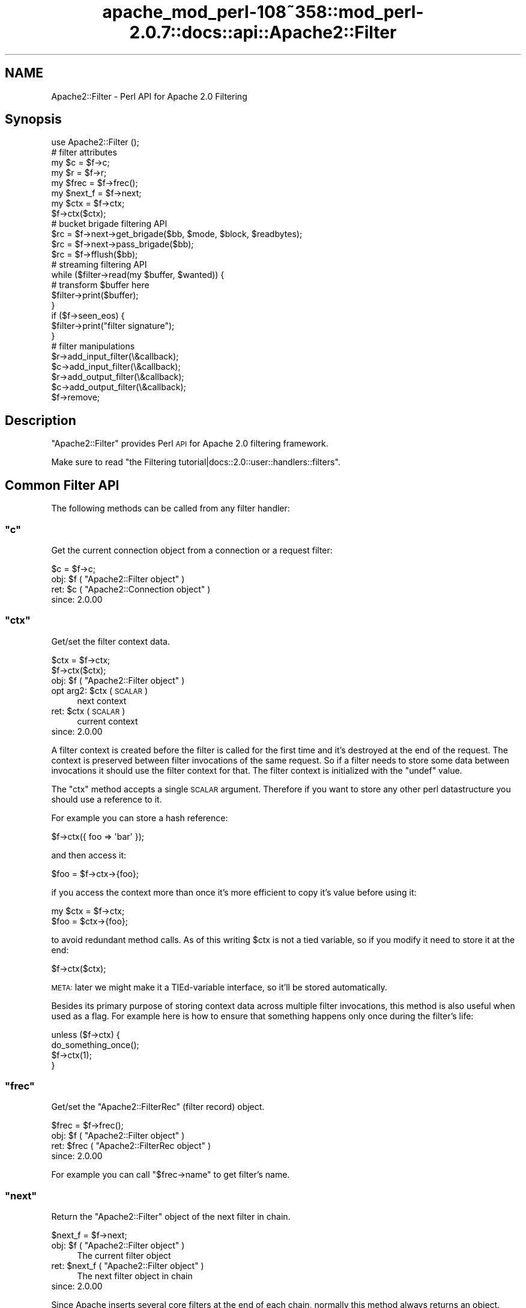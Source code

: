 .\" Automatically generated by Pod::Man 2.25 (Pod::Simple 3.20)
.\"
.\" Standard preamble:
.\" ========================================================================
.de Sp \" Vertical space (when we can't use .PP)
.if t .sp .5v
.if n .sp
..
.de Vb \" Begin verbatim text
.ft CW
.nf
.ne \\$1
..
.de Ve \" End verbatim text
.ft R
.fi
..
.\" Set up some character translations and predefined strings.  \*(-- will
.\" give an unbreakable dash, \*(PI will give pi, \*(L" will give a left
.\" double quote, and \*(R" will give a right double quote.  \*(C+ will
.\" give a nicer C++.  Capital omega is used to do unbreakable dashes and
.\" therefore won't be available.  \*(C` and \*(C' expand to `' in nroff,
.\" nothing in troff, for use with C<>.
.tr \(*W-
.ds C+ C\v'-.1v'\h'-1p'\s-2+\h'-1p'+\s0\v'.1v'\h'-1p'
.ie n \{\
.    ds -- \(*W-
.    ds PI pi
.    if (\n(.H=4u)&(1m=24u) .ds -- \(*W\h'-12u'\(*W\h'-12u'-\" diablo 10 pitch
.    if (\n(.H=4u)&(1m=20u) .ds -- \(*W\h'-12u'\(*W\h'-8u'-\"  diablo 12 pitch
.    ds L" ""
.    ds R" ""
.    ds C` ""
.    ds C' ""
'br\}
.el\{\
.    ds -- \|\(em\|
.    ds PI \(*p
.    ds L" ``
.    ds R" ''
'br\}
.\"
.\" Escape single quotes in literal strings from groff's Unicode transform.
.ie \n(.g .ds Aq \(aq
.el       .ds Aq '
.\"
.\" If the F register is turned on, we'll generate index entries on stderr for
.\" titles (.TH), headers (.SH), subsections (.SS), items (.Ip), and index
.\" entries marked with X<> in POD.  Of course, you'll have to process the
.\" output yourself in some meaningful fashion.
.ie \nF \{\
.    de IX
.    tm Index:\\$1\t\\n%\t"\\$2"
..
.    nr % 0
.    rr F
.\}
.el \{\
.    de IX
..
.\}
.\"
.\" Accent mark definitions (@(#)ms.acc 1.5 88/02/08 SMI; from UCB 4.2).
.\" Fear.  Run.  Save yourself.  No user-serviceable parts.
.    \" fudge factors for nroff and troff
.if n \{\
.    ds #H 0
.    ds #V .8m
.    ds #F .3m
.    ds #[ \f1
.    ds #] \fP
.\}
.if t \{\
.    ds #H ((1u-(\\\\n(.fu%2u))*.13m)
.    ds #V .6m
.    ds #F 0
.    ds #[ \&
.    ds #] \&
.\}
.    \" simple accents for nroff and troff
.if n \{\
.    ds ' \&
.    ds ` \&
.    ds ^ \&
.    ds , \&
.    ds ~ ~
.    ds /
.\}
.if t \{\
.    ds ' \\k:\h'-(\\n(.wu*8/10-\*(#H)'\'\h"|\\n:u"
.    ds ` \\k:\h'-(\\n(.wu*8/10-\*(#H)'\`\h'|\\n:u'
.    ds ^ \\k:\h'-(\\n(.wu*10/11-\*(#H)'^\h'|\\n:u'
.    ds , \\k:\h'-(\\n(.wu*8/10)',\h'|\\n:u'
.    ds ~ \\k:\h'-(\\n(.wu-\*(#H-.1m)'~\h'|\\n:u'
.    ds / \\k:\h'-(\\n(.wu*8/10-\*(#H)'\z\(sl\h'|\\n:u'
.\}
.    \" troff and (daisy-wheel) nroff accents
.ds : \\k:\h'-(\\n(.wu*8/10-\*(#H+.1m+\*(#F)'\v'-\*(#V'\z.\h'.2m+\*(#F'.\h'|\\n:u'\v'\*(#V'
.ds 8 \h'\*(#H'\(*b\h'-\*(#H'
.ds o \\k:\h'-(\\n(.wu+\w'\(de'u-\*(#H)/2u'\v'-.3n'\*(#[\z\(de\v'.3n'\h'|\\n:u'\*(#]
.ds d- \h'\*(#H'\(pd\h'-\w'~'u'\v'-.25m'\f2\(hy\fP\v'.25m'\h'-\*(#H'
.ds D- D\\k:\h'-\w'D'u'\v'-.11m'\z\(hy\v'.11m'\h'|\\n:u'
.ds th \*(#[\v'.3m'\s+1I\s-1\v'-.3m'\h'-(\w'I'u*2/3)'\s-1o\s+1\*(#]
.ds Th \*(#[\s+2I\s-2\h'-\w'I'u*3/5'\v'-.3m'o\v'.3m'\*(#]
.ds ae a\h'-(\w'a'u*4/10)'e
.ds Ae A\h'-(\w'A'u*4/10)'E
.    \" corrections for vroff
.if v .ds ~ \\k:\h'-(\\n(.wu*9/10-\*(#H)'\s-2\u~\d\s+2\h'|\\n:u'
.if v .ds ^ \\k:\h'-(\\n(.wu*10/11-\*(#H)'\v'-.4m'^\v'.4m'\h'|\\n:u'
.    \" for low resolution devices (crt and lpr)
.if \n(.H>23 .if \n(.V>19 \
\{\
.    ds : e
.    ds 8 ss
.    ds o a
.    ds d- d\h'-1'\(ga
.    ds D- D\h'-1'\(hy
.    ds th \o'bp'
.    ds Th \o'LP'
.    ds ae ae
.    ds Ae AE
.\}
.rm #[ #] #H #V #F C
.\" ========================================================================
.\"
.IX Title "apache_mod_perl-108~358::mod_perl-2.0.7::docs::api::Apache2::Filter 3"
.TH apache_mod_perl-108~358::mod_perl-2.0.7::docs::api::Apache2::Filter 3 "2011-02-07" "perl v5.16.2" "User Contributed Perl Documentation"
.\" For nroff, turn off justification.  Always turn off hyphenation; it makes
.\" way too many mistakes in technical documents.
.if n .ad l
.nh
.SH "NAME"
Apache2::Filter \- Perl API for Apache 2.0 Filtering
.SH "Synopsis"
.IX Header "Synopsis"
.Vb 1
\&  use Apache2::Filter ();
\&  
\&  # filter attributes
\&  my $c = $f\->c;
\&  my $r = $f\->r;
\&  my $frec = $f\->frec();
\&  my $next_f = $f\->next;
\&  
\&  my $ctx = $f\->ctx;
\&  $f\->ctx($ctx);
\&  
\&  # bucket brigade filtering API
\&  $rc = $f\->next\->get_brigade($bb, $mode, $block, $readbytes);
\&  $rc = $f\->next\->pass_brigade($bb);
\&  $rc = $f\->fflush($bb);
\&  
\&  # streaming filtering API
\&  while ($filter\->read(my $buffer, $wanted)) {
\&      # transform $buffer here
\&      $filter\->print($buffer);
\&  }
\&  if ($f\->seen_eos) {
\&      $filter\->print("filter signature");
\&  }
\&  
\&  # filter manipulations
\&  $r\->add_input_filter(\e&callback);
\&  $c\->add_input_filter(\e&callback);
\&  $r\->add_output_filter(\e&callback);
\&  $c\->add_output_filter(\e&callback);
\&  $f\->remove;
.Ve
.SH "Description"
.IX Header "Description"
\&\f(CW\*(C`Apache2::Filter\*(C'\fR provides Perl \s-1API\s0 for Apache 2.0 filtering
framework.
.PP
Make sure to read \f(CW\*(C`the Filtering
tutorial|docs::2.0::user::handlers::filters\*(C'\fR.
.SH "Common Filter API"
.IX Header "Common Filter API"
The following methods can be called from any filter handler:
.ie n .SS """c"""
.el .SS "\f(CWc\fP"
.IX Subsection "c"
Get the current connection object from a connection or a request
filter:
.PP
.Vb 1
\&  $c = $f\->c;
.Ve
.ie n .IP "obj: $f ( ""Apache2::Filter object"" )" 4
.el .IP "obj: \f(CW$f\fR ( \f(CWApache2::Filter object\fR )" 4
.IX Item "obj: $f ( Apache2::Filter object )"
.PD 0
.ie n .IP "ret: $c ( ""Apache2::Connection object"" )" 4
.el .IP "ret: \f(CW$c\fR ( \f(CWApache2::Connection object\fR )" 4
.IX Item "ret: $c ( Apache2::Connection object )"
.IP "since: 2.0.00" 4
.IX Item "since: 2.0.00"
.PD
.ie n .SS """ctx"""
.el .SS "\f(CWctx\fP"
.IX Subsection "ctx"
Get/set the filter context data.
.PP
.Vb 2
\&  $ctx = $f\->ctx;
\&         $f\->ctx($ctx);
.Ve
.ie n .IP "obj: $f ( ""Apache2::Filter object"" )" 4
.el .IP "obj: \f(CW$f\fR ( \f(CWApache2::Filter object\fR )" 4
.IX Item "obj: $f ( Apache2::Filter object )"
.PD 0
.ie n .IP "opt arg2: $ctx ( \s-1SCALAR\s0 )" 4
.el .IP "opt arg2: \f(CW$ctx\fR ( \s-1SCALAR\s0 )" 4
.IX Item "opt arg2: $ctx ( SCALAR )"
.PD
next context
.ie n .IP "ret: $ctx ( \s-1SCALAR\s0 )" 4
.el .IP "ret: \f(CW$ctx\fR ( \s-1SCALAR\s0 )" 4
.IX Item "ret: $ctx ( SCALAR )"
current context
.IP "since: 2.0.00" 4
.IX Item "since: 2.0.00"
.PP
A filter context is created before the filter is called for the first
time and it's destroyed at the end of the request. The context is
preserved between filter invocations of the same request. So if a
filter needs to store some data between invocations it should use the
filter context for that.  The filter context is initialized with the
\&\f(CW\*(C`undef\*(C'\fR value.
.PP
The \f(CW\*(C`ctx\*(C'\fR method accepts a single \s-1SCALAR\s0 argument. Therefore if you
want to store any other perl datastructure you should use a reference
to it.
.PP
For example you can store a hash reference:
.PP
.Vb 1
\&  $f\->ctx({ foo => \*(Aqbar\*(Aq });
.Ve
.PP
and then access it:
.PP
.Vb 1
\&  $foo = $f\->ctx\->{foo};
.Ve
.PP
if you access the context more than once it's more efficient to copy
it's value before using it:
.PP
.Vb 2
\&  my $ctx = $f\->ctx;
\&  $foo = $ctx\->{foo};
.Ve
.PP
to avoid redundant method calls. As of this writing \f(CW$ctx\fR is not a
tied variable, so if you modify it need to store it at the end:
.PP
.Vb 1
\&  $f\->ctx($ctx);
.Ve
.PP
\&\s-1META:\s0 later we might make it a TIEd-variable interface, so it'll be
stored automatically.
.PP
Besides its primary purpose of storing context data across multiple
filter invocations, this method is also useful when used as a
flag. For example here is how to ensure that something happens only
once during the filter's life:
.PP
.Vb 4
\&  unless ($f\->ctx) {
\&      do_something_once();
\&      $f\->ctx(1);
\&  }
.Ve
.ie n .SS """frec"""
.el .SS "\f(CWfrec\fP"
.IX Subsection "frec"
Get/set the \f(CW\*(C`Apache2::FilterRec\*(C'\fR
(filter record) object.
.PP
.Vb 1
\&  $frec = $f\->frec();
.Ve
.ie n .IP "obj: $f ( ""Apache2::Filter object"" )" 4
.el .IP "obj: \f(CW$f\fR ( \f(CWApache2::Filter object\fR )" 4
.IX Item "obj: $f ( Apache2::Filter object )"
.PD 0
.ie n .IP "ret: $frec ( ""Apache2::FilterRec object"" )" 4
.el .IP "ret: \f(CW$frec\fR ( \f(CWApache2::FilterRec object\fR )" 4
.IX Item "ret: $frec ( Apache2::FilterRec object )"
.IP "since: 2.0.00" 4
.IX Item "since: 2.0.00"
.PD
.PP
For example you can call
\&\f(CW\*(C`$frec\->name\*(C'\fR to get
filter's name.
.ie n .SS """next"""
.el .SS "\f(CWnext\fP"
.IX Subsection "next"
Return the \f(CW\*(C`Apache2::Filter\*(C'\fR object of the next filter in chain.
.PP
.Vb 1
\&  $next_f = $f\->next;
.Ve
.ie n .IP "obj: $f ( ""Apache2::Filter object"" )" 4
.el .IP "obj: \f(CW$f\fR ( \f(CWApache2::Filter object\fR )" 4
.IX Item "obj: $f ( Apache2::Filter object )"
The current filter object
.ie n .IP "ret: $next_f ( ""Apache2::Filter object"" )" 4
.el .IP "ret: \f(CW$next_f\fR ( \f(CWApache2::Filter object\fR )" 4
.IX Item "ret: $next_f ( Apache2::Filter object )"
The next filter object in chain
.IP "since: 2.0.00" 4
.IX Item "since: 2.0.00"
.PP
Since Apache inserts several core filters at the end of each chain,
normally this method always returns an object. However if it's not a
mod_perl filter handler, you can call only the following methods on
it: \f(CW\*(C`get_brigade\*(C'\fR,
\&\f(CW\*(C`pass_brigade\*(C'\fR, \f(CW\*(C`c\*(C'\fR, \f(CW\*(C`r\*(C'\fR,
\&\f(CW\*(C`frec\*(C'\fR and \f(CW\*(C`next\*(C'\fR. If you call other methods
the behavior is undefined.
.PP
The next filter can be a mod_perl one or not, it's easy to tell which
one is that by calling
\&\f(CW\*(C`$f\->frec\->name\*(C'\fR.
.ie n .SS """r"""
.el .SS "\f(CWr\fP"
.IX Subsection "r"
Inside an \s-1HTTP\s0 request filter retrieve the current request object:
.PP
.Vb 1
\&  $r = $f\->r;
.Ve
.ie n .IP "obj: $f ( ""Apache2::Filter object"" )" 4
.el .IP "obj: \f(CW$f\fR ( \f(CWApache2::Filter object\fR )" 4
.IX Item "obj: $f ( Apache2::Filter object )"
.PD 0
.ie n .IP "ret: $r ( ""Apache2::RequestRec object"" )" 4
.el .IP "ret: \f(CW$r\fR ( \f(CWApache2::RequestRec object\fR )" 4
.IX Item "ret: $r ( Apache2::RequestRec object )"
.IP "since: 2.0.00" 4
.IX Item "since: 2.0.00"
.PD
.PP
If a sub-request adds filters, then that sub-request object is
associated with the filter.
.ie n .SS """remove"""
.el .SS "\f(CWremove\fP"
.IX Subsection "remove"
Remove the current filter from the filter chain (for the current
request or connection).
.PP
.Vb 1
\&  $f\->remove;
.Ve
.ie n .IP "obj: $f ( ""Apache2::Filter object"" )" 4
.el .IP "obj: \f(CW$f\fR ( \f(CWApache2::Filter object\fR )" 4
.IX Item "obj: $f ( Apache2::Filter object )"
.PD 0
.IP "ret: no return value" 4
.IX Item "ret: no return value"
.IP "since: 2.0.00" 4
.IX Item "since: 2.0.00"
.PD
.PP
Notice that you should either complete the current filter invocation
normally (by calling \f(CW\*(C`get_brigade\*(C'\fR or
\&\f(CW\*(C`pass_brigade\*(C'\fR depending on the filter kind) or
if nothing was done, return \f(CW\*(C`Apache2::Const::DECLINED\*(C'\fR and mod_perl will take
care of passing the current bucket brigade through unmodified to the
next filter in chain.
.PP
Note: calling \fIremove()\fR on the very top connection filter doesn't
affect the filter chain due to a bug in Apache 2.0 (which may be fixed
in 2.1). So don't use it with connection filters, till it gets fixed
in Apache and then make sure to require the minimum Apache version if
you rely on.
.PP
Remember that if the connection is
\&\f(CW\*(C`$c\->keepalive\*(C'\fR
) and the connection filter is removed, it won't be added until the
connection is closed. Which may happen after many \s-1HTTP\s0 requests. You
may want to keep the filter in place and pass the data through
unmodified, by returning \f(CW\*(C`Apache2::Const::DECLINED\*(C'\fR. If you need to reset the
whole or parts of the filter context between requests, use the
technique based on \f(CW\*(C`$c\->keepalives\*(C'\fR
counting.
.PP
This method works for native Apache (non\-mod_perl) filters too.
.SH "Bucket Brigade Filter API"
.IX Header "Bucket Brigade Filter API"
The following methods can be called from any filter, directly
manipulating bucket brigades:
.ie n .SS """fflush"""
.el .SS "\f(CWfflush\fP"
.IX Subsection "fflush"
Flush a bucket brigade down the filter stack.
.PP
.Vb 1
\&  $rc = $f\->fflush($bb);
.Ve
.ie n .IP "obj: $f ( ""Apache2::Filter object"" )" 4
.el .IP "obj: \f(CW$f\fR ( \f(CWApache2::Filter object\fR )" 4
.IX Item "obj: $f ( Apache2::Filter object )"
The current filter
.ie n .IP "arg1: $bb ( ""Apache2::Brigade object"" )" 4
.el .IP "arg1: \f(CW$bb\fR ( \f(CWApache2::Brigade object\fR )" 4
.IX Item "arg1: $bb ( Apache2::Brigade object )"
The brigade to flush
.ie n .IP "ret:  $rc ( ""APR::Const status constant"" )" 4
.el .IP "ret:  \f(CW$rc\fR ( \f(CWAPR::Const status constant\fR )" 4
.IX Item "ret:  $rc ( APR::Const status constant )"
Refer to the \f(CW\*(C`pass_brigade()\*(C'\fR entry.
.ie n .IP "excpt: ""APR::Error""" 4
.el .IP "excpt: \f(CWAPR::Error\fR" 4
.IX Item "excpt: APR::Error"
Exceptions are thrown only when this function is called in the \s-1VOID\s0
context. Refer to the \f(CW\*(C`get_brigade()\*(C'\fR entry for
details.
.IP "since: 2.0.00" 4
.IX Item "since: 2.0.00"
.PP
\&\f(CW\*(C`fflush\*(C'\fR is a shortcut method. So instead of doing:
.PP
.Vb 3
\&  my $b = APR::Bucket::flush_create($f\->c\->bucket_alloc);
\&  $bb\->insert_tail($b);
\&  $f\->pass_brigade($bb);
.Ve
.PP
one can just write:
.PP
.Vb 1
\&  $f\->fflush($bb);
.Ve
.ie n .SS """get_brigade"""
.el .SS "\f(CWget_brigade\fP"
.IX Subsection "get_brigade"
This is a method to use in bucket brigade input filters. It acquires a
bucket brigade from the upstream input filter.
.PP
.Vb 4
\&  $rc = $next_f\->get_brigade($bb, $mode, $block, $readbytes);
\&  $rc = $next_f\->get_brigade($bb, $mode, $block);
\&  $rc = $next_f\->get_brigade($bb, $mode)
\&  $rc = $next_f\->get_brigade($bb);
.Ve
.ie n .IP "obj: $next_f ( ""Apache2::Filter object"" )" 4
.el .IP "obj: \f(CW$next_f\fR ( \f(CWApache2::Filter object\fR )" 4
.IX Item "obj: $next_f ( Apache2::Filter object )"
The next filter in the filter chain.
.Sp
Inside filter handlers it's
usually \f(CW\*(C`$f\->next\*(C'\fR. Inside protocol
handlers:
\&\f(CW\*(C`$c\->input_filters\*(C'\fR.
.ie n .IP "arg1: $bb ( ""APR::Brigade object"" )" 4
.el .IP "arg1: \f(CW$bb\fR ( \f(CWAPR::Brigade object\fR )" 4
.IX Item "arg1: $bb ( APR::Brigade object )"
The original bucket brigade passed to \f(CW\*(C`get_brigade()\*(C'\fR, which must be
empty.
.Sp
Inside input filter
handlers it's usually the second
argument to the filter handler.
.Sp
Otherwise it should be created:
.Sp
.Vb 1
\&  my $bb = APR::Brigade\->new($c\->pool, $c\->bucket_alloc);
.Ve
.Sp
On return it gets populated with the next bucket brigade. That brigade
may contain nothing if there was no more data to read. The return
status tells the outcome.
.ie n .IP "opt arg2: $mode ( ""Apache2::Const :input_mode constant"" )" 4
.el .IP "opt arg2: \f(CW$mode\fR ( \f(CWApache2::Const :input_mode constant\fR )" 4
.IX Item "opt arg2: $mode ( Apache2::Const :input_mode constant )"
The filter mode in which the data should be read.
.Sp
If inside the filter handler, you should normally pass the same mode
that was passed to the filter handler (the third argument).
.Sp
At the end of this section the available modes are presented.
.Sp
If the argument \f(CW$mode\fR is not passed,
\&\f(CW\*(C`Apache2::Const::MODE_READBYTES\*(C'\fR
is used as a default value.
.ie n .IP "opt arg3: $block ( ""APR::Const :read_type constant"" )" 4
.el .IP "opt arg3: \f(CW$block\fR ( \f(CWAPR::Const :read_type constant\fR )" 4
.IX Item "opt arg3: $block ( APR::Const :read_type constant )"
You may ask the reading operation to be blocking:
\&\f(CW\*(C`APR::Const::BLOCK_READ\*(C'\fR,
or nonblocking:
\&\f(CW\*(C`APR::Const::NONBLOCK_READ\*(C'\fR.
.Sp
If inside the filter handler, you should normally pass the same
blocking mode argument that was passed to the filter handler (the
forth argument).
.Sp
If the argument \f(CW$block\fR is not passed,
\&\f(CW\*(C`APR::Const::BLOCK_READ\*(C'\fR is
used as a default value.
.ie n .IP "opt arg4: $readbytes ( integer )" 4
.el .IP "opt arg4: \f(CW$readbytes\fR ( integer )" 4
.IX Item "opt arg4: $readbytes ( integer )"
How many bytes to read from the next filter.
.Sp
If inside the filter handler, you may want the same number of bytes,
as the upstream filter, i.e. the argument that was passed to the
filter handler (the fifth argument).
.Sp
If the argument \f(CW$block\fR is not passed, 8192 is used as a default
value.
.ie n .IP "ret: $rc ( ""APR::Const status constant"" )" 4
.el .IP "ret: \f(CW$rc\fR ( \f(CWAPR::Const status constant\fR )" 4
.IX Item "ret: $rc ( APR::Const status constant )"
On success,
\&\f(CW\*(C`APR::Const::SUCCESS\*(C'\fR is
returned and \f(CW$bb\fR is populated (see the \f(CW$bb\fR entry).
.Sp
In case of a failure \*(-- a failure code is returned, in which case
normally it should be returned to the caller.
.Sp
If the bottom-most filter doesn't read from the network, then
\&\f(CW\*(C`Apache2::NOBODY_READ\*(C'\fR is returned (\s-1META:\s0 need to add this constant).
.Sp
Inside protocol handlers the
return code can also be \f(CW\*(C`APR::Const::EOF\*(C'\fR, which is success as well.
.ie n .IP "excpt: ""APR::Error""" 4
.el .IP "excpt: \f(CWAPR::Error\fR" 4
.IX Item "excpt: APR::Error"
You don't have to ask for the return value. If this function is called
in the \s-1VOID\s0 context, e.g.:
.Sp
.Vb 1
\&  $f\->next\->get_brigade($bb, $mode, $block, $readbytes);
.Ve
.Sp
mod_perl will do the error checking on your behalf, and if the return
code is not
\&\f(CW\*(C`APR::Const::SUCCESS\*(C'\fR, an
\&\f(CW\*(C`APR::Error exception\*(C'\fR will be thrown.
The only time you want to do the error checking yourself, is when
return codes besides
\&\f(CW\*(C`APR::Const::SUCCESS\*(C'\fR are
considered as successful and you want to manage them by yourself.
.IP "since: 2.0.00" 4
.IX Item "since: 2.0.00"
.PP
Available input filter modes (the optional second argument \f(CW$mode\fR)
are:
.IP "\(bu" 4
\&\f(CW\*(C`Apache2::Const::MODE_READBYTES\*(C'\fR
.Sp
The filter should return at most readbytes data
.IP "\(bu" 4
\&\f(CW\*(C`Apache2::Const::MODE_GETLINE\*(C'\fR
.Sp
The filter should return at most one line of \s-1CRLF\s0 data.  (If a
potential line is too long or no \s-1CRLF\s0 is found, the filter may return
partial data).
.IP "\(bu" 4
\&\f(CW\*(C`Apache2::Const::MODE_EATCRLF\*(C'\fR
.Sp
The filter should implicitly eat any \s-1CRLF\s0 pairs that it sees.
.IP "\(bu" 4
\&\f(CW\*(C`Apache2::Const::MODE_SPECULATIVE\*(C'\fR
.Sp
The filter read should be treated as speculative and any returned data
should be stored for later retrieval in another mode.
.IP "\(bu" 4
\&\f(CW\*(C`Apache2::Const::MODE_EXHAUSTIVE\*(C'\fR
.Sp
The filter read should be exhaustive and read until it can not read
any more. Use this mode with extreme caution.
.IP "\(bu" 4
\&\f(CW\*(C`Apache2::Const::MODE_INIT\*(C'\fR
.Sp
The filter should initialize the connection if needed, \s-1NNTP\s0 or \s-1FTP\s0
over \s-1SSL\s0 for example.
.PP
Either compile all these constants with:
.PP
.Vb 1
\&  use Apache2::Const \-compile => qw(:input_mode);
.Ve
.PP
But it's a bit more efficient to compile only those constants that you
need.
.PP
Example:
.PP
Here is a fragment of a filter handler, that receives a bucket brigade
from the upstream filter:
.PP
.Vb 5
\&  use Apache2::Filter ();
\&  use APR::Const    \-compile => qw(SUCCESS);
\&  use Apache2::Const \-compile => qw(OK);
\&  sub filter {
\&      my ($f, $bb, $mode, $block, $readbytes) = @_;
\&      
\&      my $rc = $f\->next\->get_brigade($bb, $mode, $block, $readbytes);
\&      return $rc unless $rc == APR::Const::SUCCESS;
\&      
\&      # ... process $bb
\&      
\&      return Apache2::Const::OK;
\&  }
.Ve
.PP
Usually arguments \f(CW$mode\fR, \f(CW$block\fR, \f(CW$readbytes\fR are the same as
passed to the filter itself.
.PP
You can see that in case of a failure, the handler returns immediately
with that failure code, which gets propagated to the downstream
filter.
.PP
If you decide not check the return code, you can write it as:
.PP
.Vb 2
\&  sub filter {
\&      my ($f, $bb, $mode, $block, $readbytes) = @_;
\&      
\&      $f\->next\->get_brigade($bb, $mode, $block, $readbytes);
\&      
\&      # ... process $bb
\&      
\&      return Apache2::Const::OK;
\&  }
.Ve
.PP
and the error checking will be done on your behalf.
.PP
You will find many more examples in \f(CW\*(C`the filter
handlers|docs::2.0::user::handlers::filters\*(C'\fR and
\&\f(CW\*(C`the protocol
handlers|docs::2.0::user::handlers::protocols\*(C'\fR tutorials.
.ie n .SS """pass_brigade"""
.el .SS "\f(CWpass_brigade\fP"
.IX Subsection "pass_brigade"
This is a method to use in bucket brigade output filters.  It passes
the current bucket brigade to the downstream output filter.
.PP
.Vb 1
\&  $rc = $next_f\->pass_brigade($bb);
.Ve
.ie n .IP "obj: $next_f ( ""Apache2::Filter object"" )" 4
.el .IP "obj: \f(CW$next_f\fR ( \f(CWApache2::Filter object\fR )" 4
.IX Item "obj: $next_f ( Apache2::Filter object )"
The next filter in the filter chain.
.Sp
Inside output filter handlers
it's usually \f(CW\*(C`$f\->next\*(C'\fR. Inside protocol
handlers:
\&\f(CW\*(C`$c\->output_filters\*(C'\fR.
.ie n .IP "arg1: $bb ( ""APR::Brigade object"" )" 4
.el .IP "arg1: \f(CW$bb\fR ( \f(CWAPR::Brigade object\fR )" 4
.IX Item "arg1: $bb ( APR::Brigade object )"
The bucket brigade to pass.
.Sp
Inside output filter
handlers it's usually the second 
argument to the filter handler (after potential manipulations).
.ie n .IP "ret: $rc ( ""APR::Const status constant"" )" 4
.el .IP "ret: \f(CW$rc\fR ( \f(CWAPR::Const status constant\fR )" 4
.IX Item "ret: $rc ( APR::Const status constant )"
On success,
\&\f(CW\*(C`APR::Const::SUCCESS\*(C'\fR is
returned.
.Sp
In case of a failure \*(-- a failure code is returned, in which case
normally it should be returned to the caller.
.Sp
If the bottom-most filter doesn't write to the network, then
\&\f(CW\*(C`Apache2::NOBODY_WROTE\*(C'\fR is returned (\s-1META:\s0 need to add this constant).
.Sp
Also refer to the \f(CW\*(C`get_brigade()\*(C'\fR entry to see how
to avoid checking the errors explicitly.
.ie n .IP "excpt: ""APR::Error""" 4
.el .IP "excpt: \f(CWAPR::Error\fR" 4
.IX Item "excpt: APR::Error"
Exceptions are thrown only when this function is called in the \s-1VOID\s0
context. Refer to the \f(CW\*(C`get_brigade()\*(C'\fR entry for
details.
.IP "since: 2.0.00" 4
.IX Item "since: 2.0.00"
.PP
The caller relinquishes ownership of the brigade (i.e. it may get
destroyed/overwritten/etc. by the callee).
.PP
Example:
.PP
Here is a fragment of a filter handler, that passes a bucket brigade
to the downstream filter (after some potential processing of the
buckets in the bucket brigade):
.PP
.Vb 5
\&  use Apache2::Filter ();
\&  use APR::Const    \-compile => qw(SUCCESS);
\&  use Apache2::Const \-compile => qw(OK);
\&  sub filter {
\&      my ($f, $bb) = @_;
\&  
\&      # ... process $bb
\&  
\&      my $rc = $f\->next\->pass_brigade($bb);
\&      return $rc unless $rc == APR::Const::SUCCESS;
\&  
\&      return Apache2::Const::OK;
\&  }
.Ve
.SH "Streaming Filter API"
.IX Header "Streaming Filter API"
The following methods can be called from any filter, which uses the
simplified streaming functionality:
.ie n .SS """print"""
.el .SS "\f(CWprint\fP"
.IX Subsection "print"
Send the contents of \f(CW$buffer\fR to the next filter in chain (via
internal buffer).
.PP
.Vb 1
\&  $sent = $f\->print($buffer);
.Ve
.ie n .IP "obj: $f ( ""Apache2::Filter object"" )" 4
.el .IP "obj: \f(CW$f\fR ( \f(CWApache2::Filter object\fR )" 4
.IX Item "obj: $f ( Apache2::Filter object )"
.PD 0
.ie n .IP "arg1: $buffer ( string )" 4
.el .IP "arg1: \f(CW$buffer\fR ( string )" 4
.IX Item "arg1: $buffer ( string )"
.PD
The data to send.
.ie n .IP "ret: $sent ( integer )" 4
.el .IP "ret: \f(CW$sent\fR ( integer )" 4
.IX Item "ret: $sent ( integer )"
How many characters were sent. There is no need to check, since all
should go through and if something goes work an exception will be
thrown.
.ie n .IP "excpt: ""APR::Error""" 4
.el .IP "excpt: \f(CWAPR::Error\fR" 4
.IX Item "excpt: APR::Error"
.PD 0
.IP "since: 2.0.00" 4
.IX Item "since: 2.0.00"
.PD
.PP
This method should be used only in streaming
filters.
.ie n .SS """read"""
.el .SS "\f(CWread\fP"
.IX Subsection "read"
Read data from the filter
.PP
.Vb 1
\&  $read = $f\->read($buffer, $wanted);
.Ve
.ie n .IP "obj: $f ( ""Apache2::Filter object"" )" 4
.el .IP "obj: \f(CW$f\fR ( \f(CWApache2::Filter object\fR )" 4
.IX Item "obj: $f ( Apache2::Filter object )"
.PD 0
.ie n .IP "arg1: $buffer ( \s-1SCALAR\s0 )" 4
.el .IP "arg1: \f(CW$buffer\fR ( \s-1SCALAR\s0 )" 4
.IX Item "arg1: $buffer ( SCALAR )"
.PD
The buffer to fill. All previous data will be lost.
.ie n .IP "opt arg2: $wanted ( integer )" 4
.el .IP "opt arg2: \f(CW$wanted\fR ( integer )" 4
.IX Item "opt arg2: $wanted ( integer )"
How many bytes to attempt to read.
.Sp
If this optional argument is not specified \*(-- the default 8192 will be
used.
.ie n .IP "ret: $read ( integer )" 4
.el .IP "ret: \f(CW$read\fR ( integer )" 4
.IX Item "ret: $read ( integer )"
How many bytes were actually read.
.Sp
\&\f(CW$buffer\fR gets populated with the string that is read. It will
contain an empty string if there was nothing to read.
.ie n .IP "excpt: ""APR::Error""" 4
.el .IP "excpt: \f(CWAPR::Error\fR" 4
.IX Item "excpt: APR::Error"
.PD 0
.IP "since: 2.0.00" 4
.IX Item "since: 2.0.00"
.PD
.PP
Reads at most \f(CW$wanted\fR characters into \f(CW$buffer\fR. The returned
value \f(CW$read\fR tells exactly how many were read, making it easy to use
it in a while loop:
.PP
.Vb 4
\&  while ($filter\->read(my $buffer, $wanted)) {
\&      # transform $buffer here
\&      $filter\->print($buffer);
\&  }
.Ve
.PP
This is a streaming filter method, which acquires a single bucket
brigade behind the scenes and reads data from all its
buckets. Therefore it can only read from one bucket brigade per filter
invocation.
.PP
If the \s-1EOS\s0 bucket is read, the \f(CW\*(C`seen_eos\*(C'\fR method will
return a true value.
.ie n .SS """seen_eos"""
.el .SS "\f(CWseen_eos\fP"
.IX Subsection "seen_eos"
This methods returns a true value when the \s-1EOS\s0 bucket is seen by the
\&\f(CW\*(C`read\*(C'\fR method.
.PP
.Vb 1
\&  $ok = $f\->seen_eos;
.Ve
.ie n .IP "obj: $f ( ""Apache2::Filter object"" )" 4
.el .IP "obj: \f(CW$f\fR ( \f(CWApache2::Filter object\fR )" 4
.IX Item "obj: $f ( Apache2::Filter object )"
The filter to remove
.ie n .IP "ret: $ok ( boolean )" 4
.el .IP "ret: \f(CW$ok\fR ( boolean )" 4
.IX Item "ret: $ok ( boolean )"
a true value if \s-1EOS\s0 has been seen, otherwise a false value
.IP "since: 2.0.00" 4
.IX Item "since: 2.0.00"
.PP
This method only works in streaming filters which exhaustively
\&\f(CW\*(C`$f\->read\*(C'\fR all the incoming data in a while loop,
like so:
.PP
.Vb 6
\&      while ($f\->read(my $buffer, $wanted)) {
\&          # do something with $buffer
\&      }
\&      if ($f\->seen_eos) {
\&          # do something
\&      }
.Ve
.PP
The technique in this example is useful when a streaming filter wants
to append something to the very end of data, or do something at the
end of the last filter invocation. After the \s-1EOS\s0 bucket is read, the
filter should expect not to be invoked again.
.PP
If an input streaming filter doesn't consume all data in the bucket
brigade (or even in several bucket brigades), it has to generate the
\&\s-1EOS\s0 event by itself. So when the filter is done it has to set the \s-1EOS\s0
flag:
.PP
.Vb 1
\&  $f\->seen_eos(1);
.Ve
.PP
when the filter handler returns, internally mod_perl will take care of
creating and sending the \s-1EOS\s0 bucket to the upstream input filter.
.PP
A similar logic may apply for output filters.
.PP
In most other cases you shouldn't set this flag.  When this flag is
prematurely set (before the real \s-1EOS\s0 bucket has arrived) in the
current filter invocation, instead of invoking the filter again,
mod_perl will create and send the \s-1EOS\s0 bucket to the next filter,
ignoring any other bucket brigades that may have left to consume. As
mentioned earlier this special behavior is useful in writing special
tests that test abnormal situations.
.SH "Other Filter-related API"
.IX Header "Other Filter-related API"
Other methods which affect filters, but called on
non\-\f(CW\*(C`Apache2::Filter\*(C'\fR objects:
.ie n .SS """add_input_filter"""
.el .SS "\f(CWadd_input_filter\fP"
.IX Subsection "add_input_filter"
Add \f(CW&callback\fR filter handler to input request filter chain.
.PP
.Vb 1
\&  $r\->add_input_filter(\e&callback);
.Ve
.PP
Add \f(CW&callback\fR filter handler to input connection filter chain.
.PP
.Vb 1
\&  $c\->add_input_filter(\e&callback);
.Ve
.ie n .IP "obj: $c ( ""Apache2::Connection object"" ) or $r ( ""Apache2::RequestRec object"" )" 4
.el .IP "obj: \f(CW$c\fR ( \f(CWApache2::Connection object\fR ) or \f(CW$r\fR ( \f(CWApache2::RequestRec object\fR )" 4
.IX Item "obj: $c ( Apache2::Connection object ) or $r ( Apache2::RequestRec object )"
.PD 0
.ie n .IP "arg1: &callback (\s-1CODE\s0 ref)" 4
.el .IP "arg1: \f(CW&callback\fR (\s-1CODE\s0 ref)" 4
.IX Item "arg1: &callback (CODE ref)"
.IP "ret: no return value" 4
.IX Item "ret: no return value"
.IP "since: 2.0.00" 4
.IX Item "since: 2.0.00"
.PD
.PP
[\s-1META:\s0 It seems that you can't add a filter when another filter is
called. I've tried to add an output connection filter from the input
connection filter when it was called for the first time. It didn't
have any affect for the first request (over keepalive connection). The
only way I succeeded to do that is from that input connection filter's
filter_init handler.
In fact it does work if there is any filter additional filter of the
same kind configured from httpd.conf or via filter_init. It looks like
there is a bug in httpd, where it doesn't prepare the chain of 3rd
party filter if none were inserted before the first filter was called.]
.ie n .SS """add_output_filter"""
.el .SS "\f(CWadd_output_filter\fP"
.IX Subsection "add_output_filter"
Add \f(CW&callback\fR filter handler to output request filter chain.
.PP
.Vb 1
\&  $r\->add_output_filter(\e&callback);
.Ve
.PP
Add \f(CW&callback\fR filter handler to output connection filter chain.
.PP
.Vb 1
\&  $c\->add_output_filter(\e&callback);
.Ve
.ie n .IP "obj: $c ( ""Apache2::Connection object"" ) or $r ( ""Apache2::RequestRec object"" )" 4
.el .IP "obj: \f(CW$c\fR ( \f(CWApache2::Connection object\fR ) or \f(CW$r\fR ( \f(CWApache2::RequestRec object\fR )" 4
.IX Item "obj: $c ( Apache2::Connection object ) or $r ( Apache2::RequestRec object )"
.PD 0
.ie n .IP "arg1: &callback (\s-1CODE\s0 ref)" 4
.el .IP "arg1: \f(CW&callback\fR (\s-1CODE\s0 ref)" 4
.IX Item "arg1: &callback (CODE ref)"
.IP "ret: no return value" 4
.IX Item "ret: no return value"
.IP "since: 2.0.00" 4
.IX Item "since: 2.0.00"
.PD
.SH "Filter Handler Attributes"
.IX Header "Filter Handler Attributes"
Packages using filter attributes have to subclass \f(CW\*(C`Apache2::Filter\*(C'\fR:
.PP
.Vb 2
\&  package MyApache2::FilterCool;
\&  use base qw(Apache2::Filter);
.Ve
.PP
Attributes are parsed during the code compilation, by the function
\&\f(CW\*(C`MODIFY_CODE_ATTRIBUTES\*(C'\fR, inherited from the \f(CW\*(C`Apache2::Filter\*(C'\fR
package.
.ie n .SS """FilterRequestHandler"""
.el .SS "\f(CWFilterRequestHandler\fP"
.IX Subsection "FilterRequestHandler"
The \f(CW\*(C`FilterRequestHandler\*(C'\fR attribute tells mod_perl to insert the
filter into an \s-1HTTP\s0 request filter chain.
.PP
For example, to configure an output request filter handler, use the
\&\f(CW\*(C`FilterRequestHandler\*(C'\fR attribute in the handler subroutine's
declaration:
.PP
.Vb 2
\&  package MyApache2::FilterOutputReq;
\&  sub handler : FilterRequestHandler { ... }
.Ve
.PP
and add the configuration entry:
.PP
.Vb 1
\&  PerlOutputFilterHandler MyApache2::FilterOutputReq
.Ve
.PP
This is the default mode. So if you are writing an \s-1HTTP\s0 request
filter, you don't have to specify this attribute.
.PP
The section \s-1HTTP\s0 Request vs. Connection
Filters
delves into more details.
.ie n .SS """FilterConnectionHandler"""
.el .SS "\f(CWFilterConnectionHandler\fP"
.IX Subsection "FilterConnectionHandler"
The \f(CW\*(C`FilterConnectionHandler\*(C'\fR attribute tells mod_perl to insert this
filter into a connection filter chain.
.PP
For example, to configure an output connection filter handler, use the
\&\f(CW\*(C`FilterConnectionHandler\*(C'\fR attribute in the handler subroutine's
declaration:
.PP
.Vb 2
\&  package MyApache2::FilterOutputCon;
\&  sub handler : FilterConnectionHandler { ... }
.Ve
.PP
and add the configuration entry:
.PP
.Vb 1
\&  PerlOutputFilterHandler MyApache2::FilterOutputCon
.Ve
.PP
The section \s-1HTTP\s0 Request vs. Connection
Filters
delves into more details.
.ie n .SS """FilterInitHandler"""
.el .SS "\f(CWFilterInitHandler\fP"
.IX Subsection "FilterInitHandler"
The attribute \f(CW\*(C`FilterInitHandler\*(C'\fR marks the function suitable to be
used as a filter initialization callback, which is called immediately
after a filter is inserted to the filter chain and before it's
actually called.
.PP
.Vb 5
\&  sub init : FilterInitHandler {
\&      my $f = shift;
\&      #...
\&      return Apache2::Const::OK;
\&  }
.Ve
.PP
In order to hook this filter callback, the real filter has to assign
this callback using the
\&\f(CW\*(C`FilterHasInitHandler\*(C'\fR which accepts a
reference to the callback function.
.PP
For further discussion and examples refer to the Filter
Initialization
Phase
tutorial section.
.ie n .SS """FilterHasInitHandler"""
.el .SS "\f(CWFilterHasInitHandler\fP"
.IX Subsection "FilterHasInitHandler"
If a filter wants to run an initialization callback it can register
such using the \f(CW\*(C`FilterHasInitHandler\*(C'\fR attribute. Similar to
\&\f(CW\*(C`push_handlers\*(C'\fR the callback reference is expected, rather than a
callback name. The used callback function has to have the
\&\f(CW\*(C`FilterInitHandler\*(C'\fR attribute. For example:
.PP
.Vb 8
\&  package MyApache2::FilterBar;
\&  use base qw(Apache2::Filter);
\&  sub init   : FilterInitHandler { ... }
\&  sub filter : FilterRequestHandler FilterHasInitHandler(\e&init) {
\&      my ($f, $bb) = @_;
\&      # ...
\&      return Apache2::Const::OK;
\&  }
.Ve
.PP
For further discussion and examples refer to the Filter
Initialization
Phase
tutorial section.
.SH "Configuration"
.IX Header "Configuration"
mod_perl 2.0 filters configuration is explained in the filter
handlers
tutorial.
.ie n .SS """PerlInputFilterHandler"""
.el .SS "\f(CWPerlInputFilterHandler\fP"
.IX Subsection "PerlInputFilterHandler"
See
\&\f(CW\*(C`PerlInputFilterHandler\*(C'\fR.
.ie n .SS """PerlOutputFilterHandler"""
.el .SS "\f(CWPerlOutputFilterHandler\fP"
.IX Subsection "PerlOutputFilterHandler"
See
\&\f(CW\*(C`PerlOutputFilterHandler\*(C'\fR.
.ie n .SS """PerlSetInputFilter"""
.el .SS "\f(CWPerlSetInputFilter\fP"
.IX Subsection "PerlSetInputFilter"
See
\&\f(CW\*(C`PerlSetInputFilter\*(C'\fR.
.ie n .SS """PerlSetOutputFilter"""
.el .SS "\f(CWPerlSetOutputFilter\fP"
.IX Subsection "PerlSetOutputFilter"
See
\&\f(CW\*(C`PerlSetInputFilter\*(C'\fR.
.SH "TIE Interface"
.IX Header "TIE Interface"
\&\f(CW\*(C`Apache2::Filter\*(C'\fR also implements a tied interface, so you can work
with the \f(CW$f\fR object as a hash reference.
.PP
The \s-1TIE\s0 interface is mostly unimplemented and might be implemented
post 2.0 release.
.ie n .SS """TIEHANDLE"""
.el .SS "\f(CWTIEHANDLE\fP"
.IX Subsection "TIEHANDLE"
.Vb 1
\&  $ret = TIEHANDLE($stashsv, $sv);
.Ve
.ie n .IP "obj: $stashsv ( \s-1SCALAR\s0 )" 4
.el .IP "obj: \f(CW$stashsv\fR ( \s-1SCALAR\s0 )" 4
.IX Item "obj: $stashsv ( SCALAR )"
.PD 0
.ie n .IP "arg1: $sv ( \s-1SCALAR\s0 )" 4
.el .IP "arg1: \f(CW$sv\fR ( \s-1SCALAR\s0 )" 4
.IX Item "arg1: $sv ( SCALAR )"
.ie n .IP "ret: $ret ( \s-1SCALAR\s0 )" 4
.el .IP "ret: \f(CW$ret\fR ( \s-1SCALAR\s0 )" 4
.IX Item "ret: $ret ( SCALAR )"
.IP "since: subject to change" 4
.IX Item "since: subject to change"
.PD
.ie n .SS """PRINT"""
.el .SS "\f(CWPRINT\fP"
.IX Subsection "PRINT"
.Vb 1
\&  $ret = PRINT(...);
.Ve
.ie n .IP "obj: ""..."" (\s-1XXX\s0)" 4
.el .IP "obj: \f(CW...\fR (\s-1XXX\s0)" 4
.IX Item "obj: ... (XXX)"
.PD 0
.ie n .IP "ret: $ret ( integer )" 4
.el .IP "ret: \f(CW$ret\fR ( integer )" 4
.IX Item "ret: $ret ( integer )"
.IP "since: subject to change" 4
.IX Item "since: subject to change"
.PD
.SH "See Also"
.IX Header "See Also"
mod_perl 2.0 documentation.
.SH "Copyright"
.IX Header "Copyright"
mod_perl 2.0 and its core modules are copyrighted under
The Apache Software License, Version 2.0.
.SH "Authors"
.IX Header "Authors"
The mod_perl development team and numerous
contributors.
